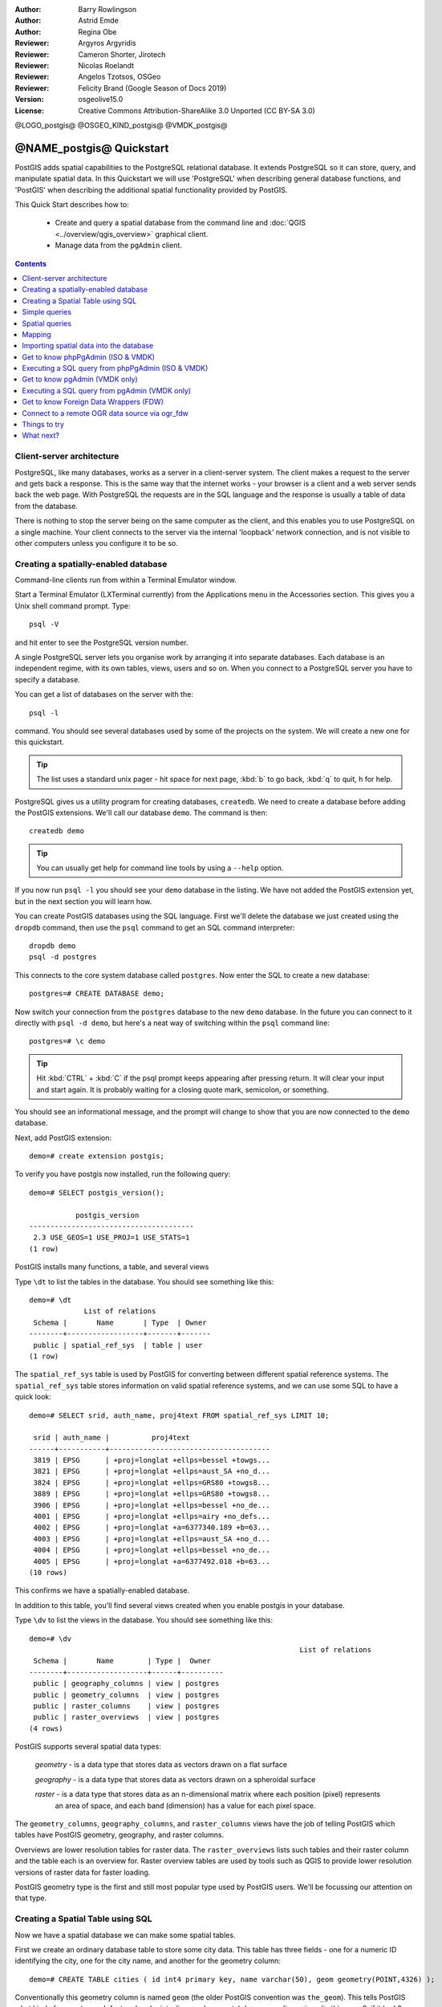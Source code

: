 :Author: Barry Rowlingson
:Author: Astrid Emde
:Author: Regina Obe
:Reviewer: Argyros Argyridis
:Reviewer: Cameron Shorter, Jirotech
:Reviewer: Nicolas Roelandt
:Reviewer: Angelos Tzotsos, OSGeo
:Reviewer: Felicity Brand (Google Season of Docs 2019)
:Version: osgeolive15.0
:License: Creative Commons Attribution-ShareAlike 3.0 Unported  (CC BY-SA 3.0)

.. TBD Cameron Review Comment:
  For this quickstart, which targets new users who might not be familiar with
  databases or SQL, I suggest we drop section describing command line
  control of Postgres. If we do keep command line information, I suggest
  it is moved to the end of the quickstart, possibly added into "Things you
  could try".
  Instead, I think the Quickstart should cover:
    * Keep Client/Server overview
    * Create a database in pgAdmin
    * Load a dataset, probably from a shapefile
    * Do some SQL queries on the dataset
    * Use QGis to view data from PostGIS (using the existing Natural Earth data). We should be able to keep most of the existing QGis sections

@LOGO_postgis@
@OSGEO_KIND_postgis@
@VMDK_postgis@



********************************************************************************
@NAME_postgis@ Quickstart
********************************************************************************

PostGIS adds spatial capabilities to the PostgreSQL relational database. It extends
PostgreSQL so it can store, query, and manipulate spatial data. In this Quickstart we will
use 'PostgreSQL' when describing general database functions, and 'PostGIS' when
describing the additional spatial functionality provided by PostGIS.

This Quick Start describes how to:

  * Create and query a spatial database from the command line and :doc:`QGIS <../overview/qgis_overview>` graphical client.
  * Manage data from the ``pgAdmin`` client.


.. contents:: Contents
   :local:

Client-server architecture
==========================

PostgreSQL, like many databases, works as a server in a client-server system.
The client makes a request to the server and gets back a response. This is the
same way that the internet works - your browser is a client and a web server sends
back the web page. With PostgreSQL the requests are in the SQL language and the
response is usually a table of data from the database.

There is nothing to stop the server being on the same computer as the client, and this
enables you to use PostgreSQL on a single machine. Your client connects to the server
via the internal 'loopback' network connection, and is not visible to other computers
unless you configure it to be so.

Creating a spatially-enabled database
=====================================

Command-line clients run from within a Terminal Emulator window.

Start a Terminal Emulator (LXTerminal currently) from the Applications menu in the Accessories section. This gives you a Unix shell command prompt. Type::

   psql -V

and hit enter to see the PostgreSQL version number.

A single PostgreSQL server lets you organise work by arranging it into separate
databases. Each database is an independent regime, with its own tables, views, users
and so on. When you connect to a PostgreSQL server you have to specify a
database.

You can get a list of databases on the server with the::

   psql -l

command. You should see several databases used by some of the projects on the system.
We will create a new one for this quickstart.

.. tip::
   The list uses a standard unix pager - hit space for next page, :kbd:`b` to go back, :kbd:`q`
   to quit, h for help.

PostgreSQL gives us a utility program for creating databases, ``createdb``. We need to
create a database before adding the PostGIS extensions. We'll call our database ``demo``.
The command is then:

::

   createdb demo

.. tip::
   You can usually get help for command line tools by using a ``--help`` option.


If you now run ``psql -l`` you should see your ``demo`` database in the listing.
We have not added the PostGIS extension yet, but in the next section you will learn how.

You can create PostGIS databases using the SQL language. First we'll delete the
database we just created using the ``dropdb`` command, then use the ``psql`` command
to get an SQL command interpreter:

::

  dropdb demo
  psql -d postgres

This connects to the core system database called ``postgres``.
Now enter the SQL to create a new database:

::

 postgres=# CREATE DATABASE demo;

Now switch your connection from the ``postgres`` database to the new ``demo`` database.
In the future you can connect to it directly with ``psql -d demo``, but here's a neat
way of switching within the ``psql`` command line:

::

 postgres=# \c demo


.. tip::
   Hit :kbd:`CTRL` + :kbd:`C` if the psql prompt keeps appearing after pressing return. It will clear your
   input and start again. It is probably waiting for a closing quote mark, semicolon, or something.

You should see an informational message, and the prompt will change to show that you are now
connected to the ``demo`` database.

Next, add PostGIS extension:

::

 demo=# create extension postgis;


To verify you have postgis now installed, run the following query:

::

	demo=# SELECT postgis_version();

	           postgis_version
	---------------------------------------
	 2.3 USE_GEOS=1 USE_PROJ=1 USE_STATS=1
	(1 row)


PostGIS installs many functions, a table, and several views

Type ``\dt`` to list the
tables in the database. You should see something like this:

::

  demo=# \dt
               List of relations
   Schema |       Name       | Type  | Owner
  --------+------------------+-------+-------
   public | spatial_ref_sys  | table | user
  (1 row)

The ``spatial_ref_sys`` table is used by PostGIS for converting between different spatial reference systems.
The ``spatial_ref_sys`` table stores information
on valid spatial reference systems, and we can use some SQL to have a quick look:

::

  demo=# SELECT srid, auth_name, proj4text FROM spatial_ref_sys LIMIT 10;

   srid | auth_name |          proj4text
  ------+-----------+--------------------------------------
   3819 | EPSG      | +proj=longlat +ellps=bessel +towgs...
   3821 | EPSG      | +proj=longlat +ellps=aust_SA +no_d...
   3824 | EPSG      | +proj=longlat +ellps=GRS80 +towgs8...
   3889 | EPSG      | +proj=longlat +ellps=GRS80 +towgs8...
   3906 | EPSG      | +proj=longlat +ellps=bessel +no_de...
   4001 | EPSG      | +proj=longlat +ellps=airy +no_defs...
   4002 | EPSG      | +proj=longlat +a=6377340.189 +b=63...
   4003 | EPSG      | +proj=longlat +ellps=aust_SA +no_d...
   4004 | EPSG      | +proj=longlat +ellps=bessel +no_de...
   4005 | EPSG      | +proj=longlat +a=6377492.018 +b=63...
  (10 rows)

This confirms we have a spatially-enabled database.

In addition to this table, you'll find several views created when you enable postgis in your database.

Type ``\dv`` to list the
views in the database. You should see something like this:

::

	demo=# \dv
									List of relations
	 Schema |       Name        | Type |  Owner
	--------+-------------------+------+----------
	 public | geography_columns | view | postgres
	 public | geometry_columns  | view | postgres
	 public | raster_columns    | view | postgres
	 public | raster_overviews  | view | postgres
	(4 rows)

PostGIS supports several spatial data types:

	`geometry` - is a data type that stores data as vectors drawn on a flat surface

	`geography` - is a data type that stores data as vectors drawn on a spheroidal surface

	`raster` - is a data type that stores data as an n-dimensional matrix where each position (pixel) represents
		an area of space, and each band (dimension) has a value for each pixel space.

The ``geometry_columns``, ``geography_columns``, and ``raster_columns`` views have the
job of telling PostGIS which tables have PostGIS geometry, geography, and raster columns.

Overviews are lower resolution tables for raster data.
The ``raster_overviews`` lists such tables and their raster column and the table each is an overview for.
Raster overview tables are used by tools such as QGIS to provide lower resolution versions of raster data for faster loading.

PostGIS geometry type is the first and still most popular type used by PostGIS users.
We'll be focussing our attention on that type.



Creating a Spatial Table using SQL
==================================

Now we have a spatial database we can make some spatial tables.

First we create an ordinary database table to store some city data.
This table has three fields - one for a numeric ID identifying the city,
one for the city name, and another for the geometry column:

::

  demo=# CREATE TABLE cities ( id int4 primary key, name varchar(50), geom geometry(POINT,4326) );

Conventionally this geometry column is named
``geom`` (the older PostGIS convention was ``the_geom``). This tells PostGIS what kind of geometry
each feature has (points, lines, polygons etc), how many dimensions
(in this case 2, if it had 3 or 4 dimensions we would use POINTZ, POINTM, or POINTZM), and the spatial reference
system. We used EPSG:4326 coordinates for our cities.


Now if you check the cities table you should see the new column, and be informed
that the table currently contains no rows.

::

  demo=# SELECT * from cities;
   id | name | geom
  ----+------+----------
  (0 rows)

To add rows to the table we use some SQL statements. To get the geometry into
the geometry column we use the PostGIS ``ST_GeomFromText`` function to convert
from a text format that gives the coordinates and a spatial reference system id:

::

  demo=# INSERT INTO cities (id, geom, name) VALUES (1,ST_GeomFromText('POINT(-0.1257 51.508)',4326),'London, England');
  demo=# INSERT INTO cities (id, geom, name) VALUES (2,ST_GeomFromText('POINT(-81.233 42.983)',4326),'London, Ontario');
  demo=# INSERT INTO cities (id, geom, name) VALUES (3,ST_GeomFromText('POINT(27.91162491 -33.01529)',4326),'East London,SA');

.. tip::
   Use the arrow keys to recall and edit command lines.

As you can see this gets increasingly tedious very quickly. Luckily there are other ways of getting
data into PostGIS tables that are much easier. But now we have three cities in our database, and we
can work with that.


Simple queries
==============

All the usual SQL operations can be applied to select data from a PostGIS table:

::

 demo=# SELECT * FROM cities;
  id |      name       |                      geom
 ----+-----------------+----------------------------------------------------
   1 | London, England | 0101000020E6100000BBB88D06F016C0BF1B2FDD2406C14940
   2 | London, Ontario | 0101000020E6100000F4FDD478E94E54C0E7FBA9F1D27D4540
   3 | East London,SA  | 0101000020E610000040AB064060E93B4059FAD005F58140C0
 (3 rows)

This gives us an encoded hexadecimal version of the coordinates, not so useful for humans.

If you want to have a look at your geometry in WKT format again, you
can use the functions ST_AsText(geom) or ST_AsEwkt(geom). You can also
use ST_X(geom), ST_Y(geom) to get the numeric value of the coordinates:

::

 demo=# SELECT id, ST_AsText(geom), ST_AsEwkt(geom), ST_X(geom), ST_Y(geom) FROM cities;
  id |          st_astext           |               st_asewkt                |    st_x     |   st_y
 ----+------------------------------+----------------------------------------+-------------+-----------
   1 | POINT(-0.1257 51.508)        | SRID=4326;POINT(-0.1257 51.508)        |     -0.1257 |    51.508
   2 | POINT(-81.233 42.983)        | SRID=4326;POINT(-81.233 42.983)        |     -81.233 |    42.983
   3 | POINT(27.91162491 -33.01529) | SRID=4326;POINT(27.91162491 -33.01529) | 27.91162491 | -33.01529
 (3 rows)



Spatial queries
===============

PostGIS adds many functions with spatial functionality to
PostgreSQL. We've already seen ST_GeomFromText which converts WKT to
geometry. Most of them start with ST (for spatial type) and are listed in a section of
the PostGIS documentation. We'll now use one to answer a practical
question - how far are these three Londons away from each other, in metres,
assuming a spherical earth?

::

 demo=# SELECT p1.name,p2.name,ST_DistanceSphere(p1.geom,p2.geom) FROM cities AS p1, cities AS p2 WHERE p1.id > p2.id;
       name       |      name       | st_distancesphere
 -----------------+-----------------+--------------------
  London, Ontario | London, England |   5875766.85191657
  East London,SA  | London, England |   9789646.96784908
  East London,SA  | London, Ontario |   13892160.9525778
  (3 rows)

This gives us the distance, in metres, between each pair of
cities. Notice how the 'WHERE' part of the line stops us getting back
distances of a city to itself (which will all be zero) or the reverse
distances to the ones in the table above (London, England to London, Ontario is the
same distance as London, Ontario to London, England). Try it without the 'WHERE' part
and see what happens.

We can also compute the distance using a spheroid by using a different function and specifying the
spheroid name, semi-major axis and inverse flattening parameters:

::

  demo=# SELECT p1.name,p2.name,ST_DistanceSpheroid(
          p1.geom,p2.geom, 'SPHEROID["GRS_1980",6378137,298.257222]'
          )
         FROM cities AS p1, cities AS p2 WHERE p1.id > p2.id;
        name       |      name       | st_distancespheroid
  -----------------+-----------------+----------------------
   London, Ontario | London, England |     5892413.63776489
   East London,SA  | London, England |     9756842.65711931
   East London,SA  | London, Ontario |     13884149.4140698
  (3 rows)

To quit PostgreSQL command line, enter:

::

\q

You are now back to system console:

::

    user@osgeolive:~$

Mapping
=======

To produce a map from PostGIS data, you need a client that can get at the data. Most
of the open source desktop GIS programs can do this - QGIS, gvSIG, uDig for example. Now we'll
show you how to make a map from QGIS.

Start QGIS from the Desktop GIS menu and choose ``Add PostGIS layers`` from the layer menu. The
parameters for connecting to the Natural Earth data in PostGIS are already defined in the Connections
drop-down menu. You can define new server connections here, and store the settings for easy
recall. Click on Connections drop down menu and choose Natural Earth. Hit ``Edit`` if you want to see what those parameters are for Natural Earth, or just
hit ``Connect`` to continue:

.. image:: /images/projects/postgis/postgis_addlayers.png
  :scale: 75 %
  :alt: Connect to Natural Earth
  :align: center

You will now get a list of the spatial tables in the database:

.. image:: /images/projects/postgis/postgis_listtables.png
  :scale: 75 %
  :alt: Natural Earth Layers
  :align: center

Choose the ne_10m_lakes table and hit ``Add`` at the bottom (not ``Load`` at the
top - that loads database connection parameters), and it should be
loaded into QGIS:

.. image:: /images/projects/postgis/postgis_lakesmap.png
  :scale: 75 %
  :alt: My First PostGIS layer
  :align: center

You should now see a map of the lakes. QGIS doesn't know they are lakes, so might not colour
them blue for you - use the QGIS documentation to work out how to change this. Zoom in to
a famous group of lakes in Canada.


Importing spatial data into the database
========================================

Most of the OSGeo desktop tools have functions for importing spatial data from other formats (f.e. ESRI Shape) into the database. Again we'll use QGIS to show this.

Importing shapefiles to QGIS can be done via the handy QGIS Database Manager. You find the manager in the menu. Go to ``Database -> DB Manager``.

Deploys the Postgis item, then the NaturalEarth item. It will then  connect to the Natural Earth database. Leave
the password blank if it asks. In the public item, there is the list of the layers provided by the database. You'll see the main manager window. On the left you can select
tables from the database and use the tabs on the right find out about them. The Preview tab
will show you a little map.

.. image:: /images/projects/postgis/postgis_managerpreview.png
  :scale: 75 %
  :alt: QGIS Manager Preview
  :align: center

We will now use the DB Manager to import a shapefile into the database. We'll use
the North Carolina sudden infant death syndrome (SIDS) data that is included with one
of the R statistics package add-ons.

From the ``Table`` menu choose the ``Import layer/file`` option.
Hit the ``...`` button and browse to the ``sids.shp`` shapefile in the R directory.
(located in /home/user/data/vector/R/shapes):

.. image:: /images/projects/postgis/postgis_browsedata.png
  :scale: 75 %
  :alt: Find the shapefile
  :align: center

Leave everything else as it is and hit ``Load``

.. image:: /images/projects/postgis/postgis_importsids.png
  :scale: 75 %
  :alt: Import a shapefile
  :align: center

Let the Coordinate Reference System Selector default to (WGS 84 EPSG:4326) and hit ``OK``. The shapefile should be imported into PostGIS with no errors. Close the DB Manager and
get back to the main QGIS window.

Now load the SIDS data into the map using the 'Add PostGIS Layer'
option. With a bit of rearranging of the layers and some colouring, you should be able to produce
a choropleth map of the sudden infant death syndrome counts (sid74 or sid79 fields) in North Carolina:

.. image:: /images/projects/postgis/postgis_sidsmap.png
  :scale: 75 %
  :alt: SIDS data mapped
  :align: center


.. warning::
    Depending on the version of OSGeoLive you are using (ISO or VMDK), you will not find the same clients available.
    ``pgAdmin`` is the official client for PostgreSQL, however, for technical reasons, it can't do in the ISO,
    so it is only available in the VMDK version.
    The ISO version has the ``phpPgAdmin`` client which offers the same core functionality.


Get to know phpPgAdmin (ISO & VMDK)
===================================

In both version, you can use the graphical database client phpPgAdmin.

phpPgAdmin lets you use SQL to manipulate your data tables. You can find and launch phpPgAdmin
from the Databases folder, existing on the OSGeoLive Desktop.

.. image:: /images/projects/postgis/postgis_phppgadmin_main_window.png
  :scale: 50 %
  :alt: phpPgAdmin main
  :align: center

Here, you have the option of creating a new connection to a PostgreSQL server, or connecting to an existing server.
The red "X" on the  ``PostgreSQL`` server denotes that you haven't been yet connected.
Click on it  then enter the user name  ``user`` and the master password  ``user``.

After connection established, you can see the list of the databases already existing in the system.

.. image:: /images/projects/postgis/postgis_phppgadminscreen0.png
  :scale: 75 %
  :alt: phpPgAdmin
  :align: center


At this point you are able only to see the existing databases on the system. You can connect, by clicking,
on plus sign at the left of the name of a database. Do it for the ``natural_earth2`` database.

You can see now that there is only one schema in this database called ``public``.
Click on the plus at left of ``Tables``to expand it, you can see all the tables contained within this schema.


.. image:: /images/projects/postgis/postgis_phppgadminscreen1.png
  :scale: 75 %
  :alt: phpPgAdmin
  :align: center




Executing a SQL query from phpPgAdmin (ISO & VMDK)
==================================================

phpPgAdmin, offers the capability of executing queries to a relational database.

To perform a query on the database, click back on the ``natural_earth2`` database then press the ``SQL`` button from the main toolbar (the one at the left with the database symbol).

We are going to find the rate of the SIDS over the births for the 1974 for each city.
Furthermore we are going to sort the result, based on the computed rate. To do that, we need to perform the following query (submit it
on the text editor of the SQL Window):

::

 select name, 1000*sid74/bir74 as rate from sids order by rate;

Afterwards, you should press the Execute button.

.. image:: /images/projects/postgis/postgis_phppgadminscreen2.png
  :scale: 75 %
  :alt: phpPgAdmin
  :align: center

Get to know pgAdmin (VMDK only)
===============================

You can use the graphical database client ``pgAdmin`` from the Databases menu to query and modify your database non-spatially. This is the official client for PostgreSQL.

pgAdmin lets you use SQL to manipulate your data tables. You can find and launch pgAdmin
from the Databases folder, existing on the OSGeoLive Desktop.

.. image:: /images/projects/postgis/postgis_pgadmin_main_window.png
  :scale: 50 %
  :alt: pgAdmin
  :align: center

Enter the master password  ``user``.

Here, you have the option of creating a new connection to a PostgreSQL server, or connecting to an existing server.
In this case, we are going to connect to the predefined ``localhost`` server.


After connection established, you can see the list of the databases already existing in the system.

.. image:: /images/projects/postgis/postgis_adminscreen0.png
  :scale: 75 %
  :alt: pgAdmin
  :align: center

The red "X" on the image of most of the databases, denotes that you haven't been yet connected to any of them (you are connected only
to the default ``postgres`` database).
At this point you are able only to see the existing databases on the system. You can connect, by double clicking,
on the name of a database. Do it for the ``natural_earth2`` database.

You can see now that the red X disappeared and a ">" appeared on the left. By pressing it a tree is going to appear,
displaying the contents of the database.

Navigate at the ``schemas`` subtree, expand it. Afterwards expand the
``public`` schema. By navigating and expanding the
``Tables``, you can see all the tables contained within this schema.


.. image:: /images/projects/postgis/postgis_adminscreen1.png
  :scale: 75 %
  :alt: pgAdmin
  :align: center




Executing a SQL query from pgAdmin (VMDK only)
==============================================

pgAdmin, offers the capability of executing queries to a relational database.

To perform a query on the database, you have to press the ``Query Tool`` button from the main toolbar (the one at the left with the database symbol).

We are going to find the rate of the SIDS over the births for the 1974 for each city.
Furthermore we are going to sort the result, based on the computed rate. To do that, we need to perform the following query (submit it
on the text editor of the SQL Window):

::

 select name, 1000*sid74/bir74 as rate from sids order by rate;

Afterwards, you should press the arrow button, pointing to the right (Execute).

.. image:: /images/projects/postgis/postgis_adminscreen2.png
  :scale: 75 %
  :alt: pgAdmin
  :align: center


Get to know Foreign Data Wrappers (FDW)
================================================================================

From you database you can access remote objects like tables from other PostgreSQL databases or connect to remote databases like Oracle, MySQL, MS SQL or CouchDB.
You also can connect via ODBC, connect to CSV, Geospatial Data and even to twitter.

You find a list of different FDW at:

 https://wiki.postgresql.org/wiki/Foreign_data_wrappers

Let's see how it works! The easiest way is to connect to a different PostgreSQL database.

Here are the steps:

First load the extension for the Foreign Data Wrapper that you want to use. For a connection to a different PostgreSQL database you need ``postgres_fdw``

::

 CREATE EXTENSION postgres_fdw;


Create a foreign Server that tells you where to find the data source that you want to connect

::

  CREATE SERVER fdw_pg_server_osm_local
   FOREIGN DATA WRAPPER postgres_fdw
   OPTIONS (host '127.0.0.1', port '5432', dbname 'osm_local');

Define the user that should be used when you connect to the foreign server

::

  CREATE USER MAPPING FOR user
        SERVER fdw_pg_server_osm_local
        OPTIONS (user 'user', password 'user');

Now you can create a foreign table.

::

  IMPORT FOREIGN SCHEMA public
    LIMIT TO (planet_osm_polygon, planet_osm_point) -- or EXCEPT
    FROM SERVER fdw_pg_server_osm_local
    INTO public;

Find new tables in your database and have a look at the data from a foreign table.

::

  Select * from planet_osm_polygon limit 10;

Connect to a remote OGR data source via ogr_fdw
================================================================================

The extension ``ogr_fdw`` allows connection too several geodata formats like KML,
GeoPackage, WFS, GeoJSON, GPX, GML and more.

Read more about ``ogr_fdw``:

* Repository: https://github.com/pramsey/pgsql-ogr-fdw
* New and improved: http://blog.cleverelephant.ca/2016/04/ogr-fdw-update.html


.. rubric:: Install the extension ``ogr_fdw`` in your database.

On the database prompt type:

::

 CREATE EXTENSION ogr_fdw;


.. rubric:: Inspect which formats are supported:

Open a terminal and search for ogr_fdw_info:

::

 locate ogr_fdw_info
 /usr/lib/postgresql/10/bin/ogr_fdw_info -f

Results might look like these:
::

 Supported Formats:
  -> "OGR_GRASS" (readonly)
  -> "PCIDSK" (read/write)
  -> "netCDF" (read/write)
  -> "JP2OpenJPEG" (readonly)
  -> "PDF" (read/write)
  -> "MBTiles" (read/write)
  -> "EEDA" (readonly)
  -> "ESRI Shapefile" (read/write)
  -> "MapInfo File" (read/write)
  .... many more



.. rubric:: Create a FDW to a WFS

Start Geoserver via :menuselection:`Geospatial --> Web Services --> GeoServer -->  Start GeoServer`

* Open GeoServer http://localhost:8082/geoserver/web/
* GeoServer WFS GetCapabilities http://localhost:8082/geoserver/ows?service=wfs&version=2.0.0&request=GetCapabilities
* GeoServer WFS DescribeFeatureType for topp:states
  `http://localhost:8082/geoserver/ows?service=wfs&version=2.0.0&request=DescribeFeatureType&typename=topp:states
  <http://localhost:8082/geoserver/ows?service=wfs&version=2.0.0&request=DescribeFeatureType&typename=topp:states>`__
* GeoServer WFS GetFeature topp:states
  `http://localhost:8082/geoserver/ows?service=wfs&version=2.0.0&request=GetFeature&typename=topp:states
  <http://localhost:8082/geoserver/ows?service=wfs&version=2.0.0&request=GetFeature&typename=topp:states>`__


.. rubric:: Create a foreign server that refers to the WFS that you want to connect

::

  CREATE SERVER fdw_ogr_server_wfs
  FOREIGN DATA WRAPPER ogr_fdw
  OPTIONS ( datasource 'WFS:http://localhost:8082/geoserver/ows', format 'WFS' );

.. rubric:: Import all WFS feature_types as foreign tables with one command.

After the import you will see several new foreign tables in your schema.

::

 IMPORT FOREIGN SCHEMA ogr_all
 FROM SERVER fdw_ogr_server_wfs
    INTO public;

.. rubric:: Inspect the foreign data table ``topp_states``:

::

 SELECT * FROM topp_states WHERE state_name = 'Minnesota';


Things to try
=============

Here are some additional challenges for you to try:

* Try some more spatial functions like ``st_buffer(geom)``, ``st_transform(geom,25831)``, ``st_x(geom)`` - you will find full documentation at http://postgis.net/documentation/

* Export your tables to shapefiles with ``pgsql2shp`` on the command line.

* Try ``ogr2ogr`` on the command line to import/export data to your database.

* Try to import data with ``shp2pgsql`` on the command line to your database.

* Try to do road routing using :doc:`../overview/pgrouting_overview`.



What next?
==========

This is only the first step on the road to using PostGIS. There is a lot more functionality you can try.

* PostGIS Project home -  http://postgis.net

* PostGIS Documentation -  http://postgis.net/documentation/
